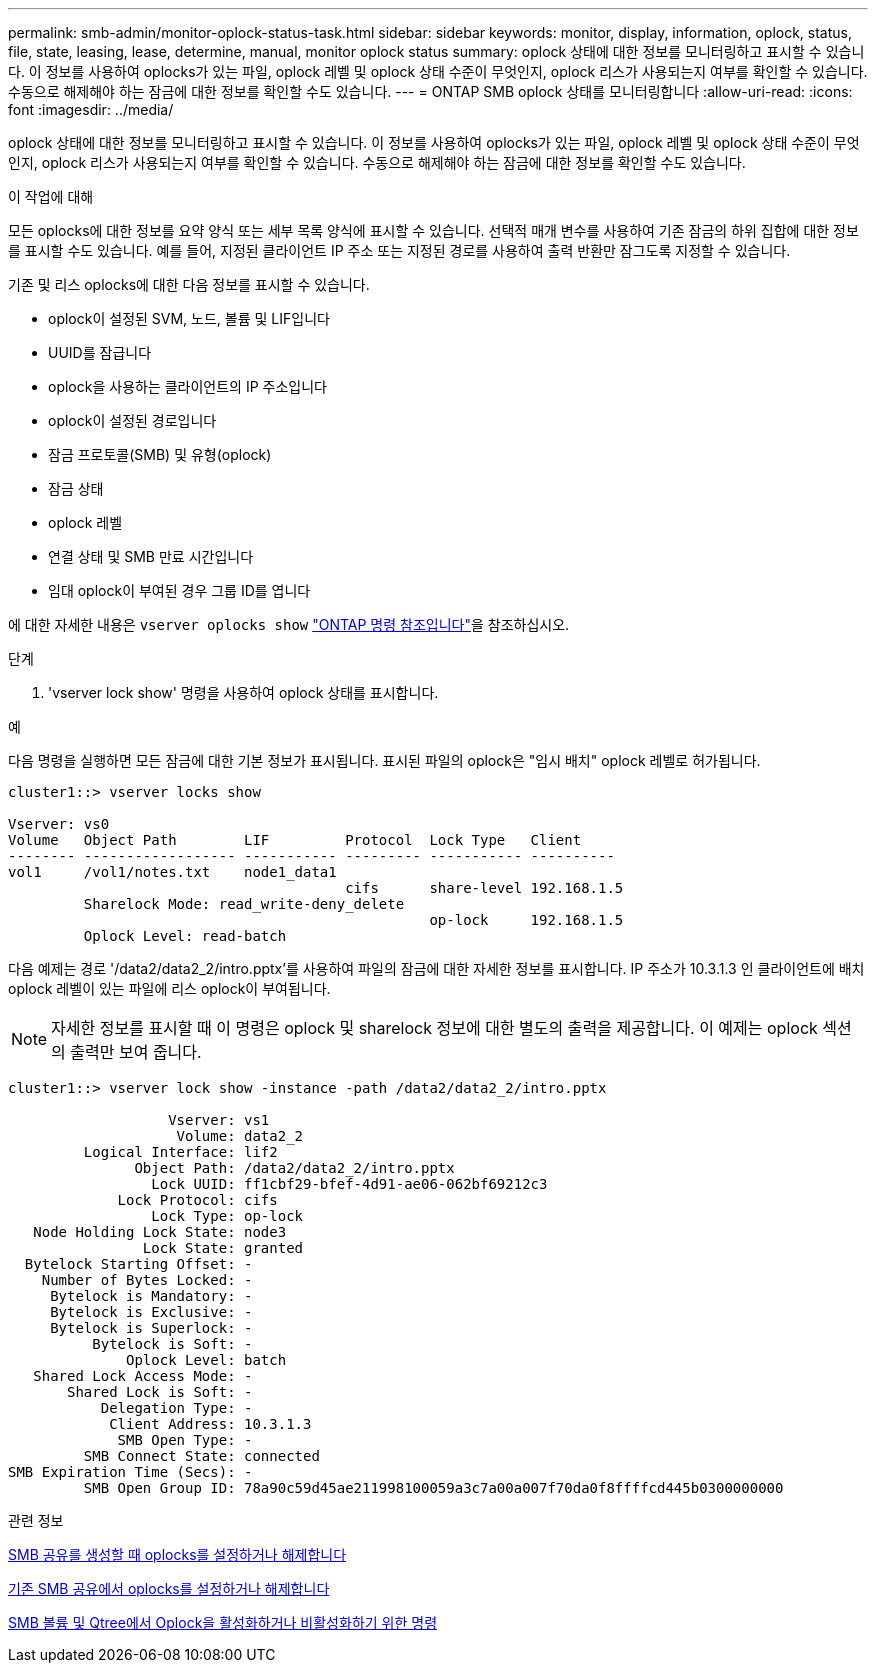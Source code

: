 ---
permalink: smb-admin/monitor-oplock-status-task.html 
sidebar: sidebar 
keywords: monitor, display, information, oplock, status, file, state, leasing, lease, determine, manual, monitor oplock status 
summary: oplock 상태에 대한 정보를 모니터링하고 표시할 수 있습니다. 이 정보를 사용하여 oplocks가 있는 파일, oplock 레벨 및 oplock 상태 수준이 무엇인지, oplock 리스가 사용되는지 여부를 확인할 수 있습니다. 수동으로 해제해야 하는 잠금에 대한 정보를 확인할 수도 있습니다. 
---
= ONTAP SMB oplock 상태를 모니터링합니다
:allow-uri-read: 
:icons: font
:imagesdir: ../media/


[role="lead"]
oplock 상태에 대한 정보를 모니터링하고 표시할 수 있습니다. 이 정보를 사용하여 oplocks가 있는 파일, oplock 레벨 및 oplock 상태 수준이 무엇인지, oplock 리스가 사용되는지 여부를 확인할 수 있습니다. 수동으로 해제해야 하는 잠금에 대한 정보를 확인할 수도 있습니다.

.이 작업에 대해
모든 oplocks에 대한 정보를 요약 양식 또는 세부 목록 양식에 표시할 수 있습니다. 선택적 매개 변수를 사용하여 기존 잠금의 하위 집합에 대한 정보를 표시할 수도 있습니다. 예를 들어, 지정된 클라이언트 IP 주소 또는 지정된 경로를 사용하여 출력 반환만 잠그도록 지정할 수 있습니다.

기존 및 리스 oplocks에 대한 다음 정보를 표시할 수 있습니다.

* oplock이 설정된 SVM, 노드, 볼륨 및 LIF입니다
* UUID를 잠급니다
* oplock을 사용하는 클라이언트의 IP 주소입니다
* oplock이 설정된 경로입니다
* 잠금 프로토콜(SMB) 및 유형(oplock)
* 잠금 상태
* oplock 레벨
* 연결 상태 및 SMB 만료 시간입니다
* 임대 oplock이 부여된 경우 그룹 ID를 엽니다


에 대한 자세한 내용은 `vserver oplocks show` link:https://docs.netapp.com/us-en/ontap-cli/search.html?q=vserver+oplocks+show["ONTAP 명령 참조입니다"^]을 참조하십시오.

.단계
. 'vserver lock show' 명령을 사용하여 oplock 상태를 표시합니다.


.예
다음 명령을 실행하면 모든 잠금에 대한 기본 정보가 표시됩니다. 표시된 파일의 oplock은 "임시 배치" oplock 레벨로 허가됩니다.

[listing]
----
cluster1::> vserver locks show

Vserver: vs0
Volume   Object Path        LIF         Protocol  Lock Type   Client
-------- ------------------ ----------- --------- ----------- ----------
vol1     /vol1/notes.txt    node1_data1
                                        cifs      share-level 192.168.1.5
         Sharelock Mode: read_write-deny_delete
                                                  op-lock     192.168.1.5
         Oplock Level: read-batch
----
다음 예제는 경로 '/data2/data2_2/intro.pptx'를 사용하여 파일의 잠금에 대한 자세한 정보를 표시합니다. IP 주소가 10.3.1.3 인 클라이언트에 배치 oplock 레벨이 있는 파일에 리스 oplock이 부여됩니다.

[NOTE]
====
자세한 정보를 표시할 때 이 명령은 oplock 및 sharelock 정보에 대한 별도의 출력을 제공합니다. 이 예제는 oplock 섹션의 출력만 보여 줍니다.

====
[listing]
----
cluster1::> vserver lock show -instance -path /data2/data2_2/intro.pptx

                   Vserver: vs1
                    Volume: data2_2
         Logical Interface: lif2
               Object Path: /data2/data2_2/intro.pptx
                 Lock UUID: ff1cbf29-bfef-4d91-ae06-062bf69212c3
             Lock Protocol: cifs
                 Lock Type: op-lock
   Node Holding Lock State: node3
                Lock State: granted
  Bytelock Starting Offset: -
    Number of Bytes Locked: -
     Bytelock is Mandatory: -
     Bytelock is Exclusive: -
     Bytelock is Superlock: -
          Bytelock is Soft: -
              Oplock Level: batch
   Shared Lock Access Mode: -
       Shared Lock is Soft: -
           Delegation Type: -
            Client Address: 10.3.1.3
             SMB Open Type: -
         SMB Connect State: connected
SMB Expiration Time (Secs): -
         SMB Open Group ID: 78a90c59d45ae211998100059a3c7a00a007f70da0f8ffffcd445b0300000000
----
.관련 정보
xref:enable-disable-oplocks-when-creating-shares-task.adoc[SMB 공유를 생성할 때 oplocks를 설정하거나 해제합니다]

xref:enable-disable-oplocks-existing-shares-task.adoc[기존 SMB 공유에서 oplocks를 설정하거나 해제합니다]

xref:commands-oplocks-volumes-qtrees-reference.adoc[SMB 볼륨 및 Qtree에서 Oplock을 활성화하거나 비활성화하기 위한 명령]
